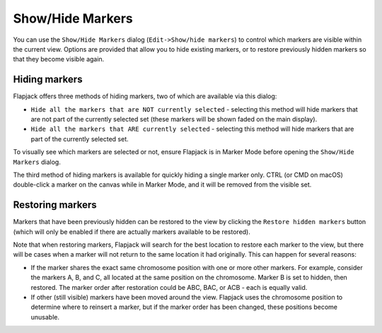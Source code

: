 Show/Hide Markers
=================

You can use the ``Show/Hide Markers`` dialog (``Edit->Show/hide markers``) to control which markers are visible within the current view. Options are provided that allow you to hide existing markers, or to restore previously hidden markers so that they become visible again.

 |HideMarkersDialog|

Hiding markers
--------------

Flapjack offers three methods of hiding markers, two of which are available via this dialog:

* ``Hide all the markers that are NOT currently selected`` - selecting this method will hide markers that are not part of the currently selected set (these markers will be shown faded on the main display).
* ``Hide all the markers that ARE currently selected`` - selecting this method will hide markers that are part of the currently selected set.

To visually see which markers are selected or not, ensure Flapjack is in Marker Mode before opening the ``Show/Hide Markers`` dialog.

The third method of hiding markers is available for quickly hiding a single marker only. CTRL (or CMD on macOS) double-click a marker on the canvas while in Marker Mode, and it will be removed from the visible set.

Restoring markers
-----------------

Markers that have been previously hidden can be restored to the view by clicking the ``Restore hidden markers`` button (which will only be enabled if there are actually markers available to be restored).

Note that when restoring markers, Flapjack will search for the best location to restore each marker to the view, but there will be cases when a marker will not return to the same location it had originally. This can happen for several reasons:

* If the marker shares the exact same chromosome position with one or more other markers. For example, consider the markers A, B, and C, all located at the same position on the chromosome. Marker B is set to hidden, then restored. The marker order after restoration could be ABC, BAC, or ACB - each is equally valid.
* If other (still visible) markers have been moved around the view. Flapjack uses the chromosome position to determine where to reinsert a marker, but if the marker order has been changed, these positions become unusable.


.. |HideMarkersDialog| image:: images/HideMarkersDialog.png